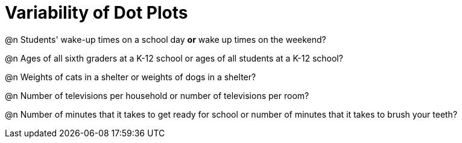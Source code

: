 = Variability of Dot Plots


@n Students' wake-up times on a school day *or* wake up times on the weekend?



@n Ages of all sixth graders at a K-12 school or ages of all students at a K-12 school?



@n Weights of cats in a shelter or weights of dogs in a shelter?


@n Number of televisions per household or number of televisions per room?


@n Number of minutes that it takes to get ready for school or number of minutes that it takes to brush your teeth?


